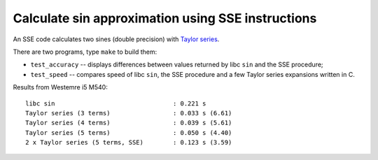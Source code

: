 ================================================================================
         Calculate sin approximation using SSE instructions
================================================================================

An SSE code calculates two sines (double precision) with `Taylor series`__.

__ https://en.wikipedia.org/wiki/Taylor_series

There are two programs, type ``make`` to build them:

* ``test_accuracy`` -- displays differences between values returned by
  libc ``sin`` and the SSE procedure;
* ``test_speed`` -- compares speed of libc ``sin``, the SSE procedure
  and a few Taylor series expansions written in C.

Results from Westemre i5 M540::

    libc sin                                : 0.221 s
    Taylor series (3 terms)                 : 0.033 s (6.61)
    Taylor series (4 terms)                 : 0.039 s (5.61)
    Taylor series (5 terms)                 : 0.050 s (4.40)
    2 x Taylor series (5 terms, SSE)        : 0.123 s (3.59)

